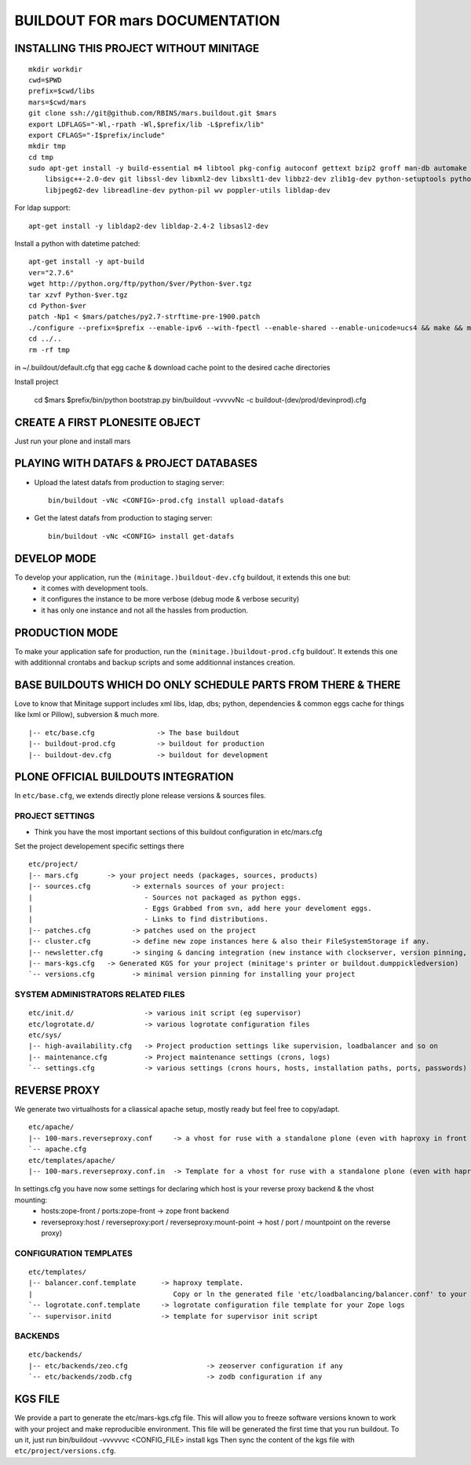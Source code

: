 ==============================================================
BUILDOUT FOR mars DOCUMENTATION
==============================================================

INSTALLING THIS PROJECT WITHOUT MINITAGE
-----------------------------------------
::

    mkdir workdir
    cwd=$PWD
    prefix=$cwd/libs
    mars=$cwd/mars
    git clone ssh://git@github.com/RBINS/mars.buildout.git $mars
    export LDFLAGS="-Wl,-rpath -Wl,$prefix/lib -L$prefix/lib"
    export CFLAGS="-I$prefix/include"
    mkdir tmp
    cd tmp
    sudo apt-get install -y build-essential m4 libtool pkg-config autoconf gettext bzip2 groff man-db automake \\
        libsigc++-2.0-dev git libssl-dev libxml2-dev libxslt1-dev libbz2-dev zlib1g-dev python-setuptools python-dev \\
        libjpeg62-dev libreadline-dev python-pil wv poppler-utils libldap-dev

For ldap support::

    apt-get install -y libldap2-dev libldap-2.4-2 libsasl2-dev


Install a python with datetime patched::

    apt-get install -y apt-build
    ver="2.7.6"
    wget http://python.org/ftp/python/$ver/Python-$ver.tgz
    tar xzvf Python-$ver.tgz
    cd Python-$ver
    patch -Np1 < $mars/patches/py2.7-strftime-pre-1900.patch
    ./configure --prefix=$prefix --enable-ipv6 --with-fpectl --enable-shared --enable-unicode=ucs4 && make && make install
    cd ../..
    rm -rf tmp

in ~/.buildout/default.cfg that egg cache & download cache point to the desired cache directories

Install project

    cd $mars
    $prefix/bin/python bootstrap.py
    bin/buildout -vvvvvNc -c buildout-(dev/prod/devinprod).cfg


CREATE A FIRST PLONESITE OBJECT
---------------------------------
Just run your plone and install mars

PLAYING WITH DATAFS & PROJECT DATABASES
-------------------------------------------
- Upload the latest datafs from production to staging server::

    bin/buildout -vNc <CONFIG>-prod.cfg install upload-datafs

- Get the latest datafs from production to staging server::

    bin/buildout -vNc <CONFIG> install get-datafs


DEVELOP MODE
---------------
To develop your application, run the ``(minitage.)buildout-dev.cfg`` buildout, it extends this one but:
  * it comes with development tools.
  * it configures the instance to be more verbose (debug mode & verbose security)
  * it has only one instance and not all the hassles from production.


PRODUCTION MODE
---------------
To make your application safe for production, run the ``(minitage.)buildout-prod.cfg`` buildout'.
It extends this one with additionnal crontabs and backup scripts and some additionnal instances creation.


BASE BUILDOUTS WHICH DO ONLY SCHEDULE PARTS FROM THERE & THERE
-------------------------------------------------------------------
Love to know that Minitage support includes xml libs, ldap, dbs; python, dependencies & common eggs cache for things like lxml or Pillow), subversion & much more.
::

    |-- etc/base.cfg               -> The base buildout
    |-- buildout-prod.cfg          -> buildout for production
    |-- buildout-dev.cfg           -> buildout for development


PLONE OFFICIAL BUILDOUTS INTEGRATION
--------------------------------------
In ``etc/base.cfg``, we extends directly plone release versions & sources files.


PROJECT SETTINGS
~~~~~~~~~~~~~~~~~~~~~~~~
- Think you have the most important sections of this buildout configuration in etc/mars.cfg
Set the project developement  specific settings there
::

    etc/project/
    |-- mars.cfg       -> your project needs (packages, sources, products)
    |-- sources.cfg          -> externals sources of your project:
    |                           - Sources not packaged as python eggs.
    |                           - Eggs Grabbed from svn, add here your develoment eggs.
    |                           - Links to find distributions.
    |-- patches.cfg          -> patches used on the project
    |-- cluster.cfg          -> define new zope instances here & also their FileSystemStorage if any.
    |-- newsletter.cfg       -> singing & dancing integration (new instance with clockserver, version pinning, fss if any)
    |-- mars-kgs.cfg   -> Generated KGS for your project (minitage's printer or buildout.dumppickledversion)
    `-- versions.cfg         -> minimal version pinning for installing your project


SYSTEM ADMINISTRATORS RELATED FILES
~~~~~~~~~~~~~~~~~~~~~~~~~~~~~~~~~~~~~
::

    etc/init.d/                 -> various init script (eg supervisor)
    etc/logrotate.d/            -> various logrotate configuration files
    etc/sys/
    |-- high-availability.cfg   -> Project production settings like supervision, loadbalancer and so on
    |-- maintenance.cfg         -> Project maintenance settings (crons, logs)
    `-- settings.cfg            -> various settings (crons hours, hosts, installation paths, ports, passwords)


REVERSE PROXY
--------------
We generate two virtualhosts for a cliassical apache setup, mostly ready but feel free to copy/adapt.
::
    etc/apache/
    |-- 100-mars.reverseproxy.conf     -> a vhost for ruse with a standalone plone (even with haproxy in front of.)
    `-- apache.cfg
    etc/templates/apache/
    |-- 100-mars.reverseproxy.conf.in  -> Template for a vhost for ruse with a standalone plone (even with haproxy in front of.)

In settings.cfg you have now some settings for declaring which host is your reverse proxy backend & the vhost mounting:
    * hosts:zope-front / ports:zope-front                              -> zope front backend
    * reverseproxy:host / reverseproxy:port / reverseproxy:mount-point -> host / port / mountpoint on the reverse proxy)

CONFIGURATION TEMPLATES
~~~~~~~~~~~~~~~~~~~~~~~~~~~~~
::

    etc/templates/
    |-- balancer.conf.template      -> haproxy template.
    |                                  Copy or ln the generated file 'etc/loadbalancing/balancer.conf' to your haproxy installation if any.
    `-- logrotate.conf.template     -> logrotate configuration file template for your Zope logs
    `-- supervisor.initd            -> template for supervisor init script


BACKENDS
~~~~~~~~~~~
::

    etc/backends/
    |-- etc/backends/zeo.cfg                   -> zeoserver configuration if any
    `-- etc/backends/zodb.cfg                  -> zodb configuration if any


KGS FILE
----------
We provide a part to generate the etc/mars-kgs.cfg file.
This will allow you to freeze software versions known to work with your project and make reproducible environment.
This file will be generated the first time that you run buildout.
To un it, just run bin/buildout -vvvvvvc <CONFIG_FILE> install kgs
Then sync the content of the kgs file with ``etc/project/versions.cfg``.


.. vim:set ft=rst:
